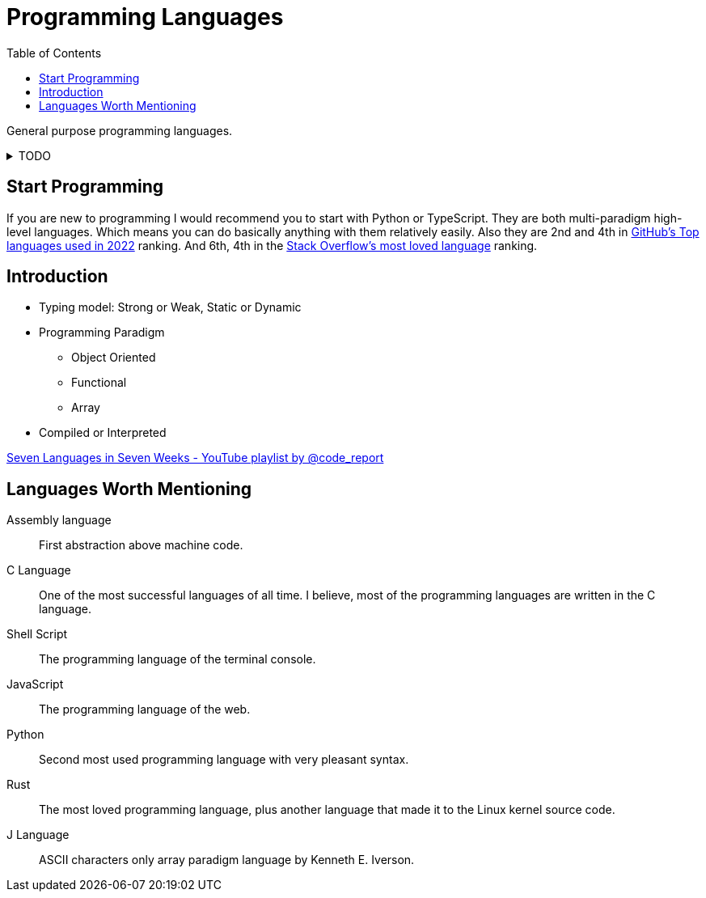= Programming Languages
:keywords: programming, programming-languages, python, shell, oop, programming-paradigms
:hide-uri-scheme:
:toc: right

General purpose programming languages.

.TODO
[%collapsible]
====
* https://dl.acm.org/doi/10.1145/358896.358899[Notation as a tool of thought by Kenneth E. Iverson]
* https://youtube.com/playlist?list=PLVFrD1dmDdvdvWFK8brOVNL7bKHpE-9w0[Structure and Interpretation of Computer Programs - YouTube playlist by @code_report]
* https://youtube.com/playlist?list=PLVFrD1dmDdvcjCQDPhExqP56jqxp0Ssn_[Category Theory for Programmers - YouTube playlist by @code_report]
* First-class citizen
* Programming or Scripting
* Machine Code
====

== Start Programming

If you are new to programming I would recommend you to start with Python or TypeScript.
They are both multi-paradigm high-level languages.
Which means you can do basically anything with them relatively easily.
Also they are 2nd and 4th in https://octoverse.github.com/2022/top-programming-languages[GitHub's Top languages used in 2022] ranking.
And 6th, 4th in the https://survey.stackoverflow.co/2022/#most-loved-dreaded-and-wanted-language-want[Stack Overflow's most loved language] ranking.

== Introduction

* Typing model: Strong or Weak, Static or Dynamic
* Programming Paradigm
** Object Oriented
** Functional
** Array
* Compiled or Interpreted

https://youtube.com/playlist?list=PLVFrD1dmDdvdv7trr5j9ir7qrFK5K80X0[Seven Languages in Seven Weeks - YouTube playlist by @code_report]

== Languages Worth Mentioning

Assembly language::
First abstraction above machine code.
C Language::
One of the most successful languages of all time.
I believe, most of the programming languages are written in the C language.
Shell Script::
The programming language of the terminal console.
JavaScript::
The programming language of the web.
Python::
Second most used programming language with very pleasant syntax.
Rust::
The most loved programming language, plus another language that made it to the Linux kernel source code.
J Language::
ASCII characters only array paradigm language by Kenneth E. Iverson.
